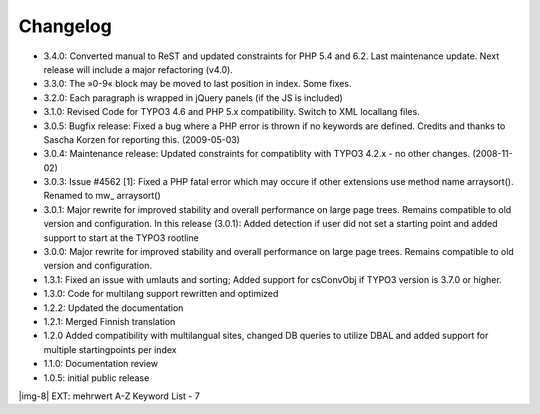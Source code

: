 ﻿.. include:: Images.txt

.. ==================================================
.. FOR YOUR INFORMATION
.. --------------------------------------------------
.. -*- coding: utf-8 -*- with BOM.

.. ==================================================
.. DEFINE SOME TEXTROLES
.. --------------------------------------------------
.. role::   underline
.. role::   typoscript(code)
.. role::   ts(typoscript)
   :class:  typoscript
.. role::   php(code)


Changelog
---------

- 3.4.0: Converted manual to ReST and updated constraints for PHP 5.4 and 6.2.
  Last maintenance update. Next release will include a major refactoring (v4.0).

- 3.3.0: The »0-9« block may be moved to last position in index. Some
  fixes.

- 3.2.0: Each paragraph is wrapped in jQuery panels (if the JS is
  included)

- 3.1.0: Revised Code for TYPO3 4.6 and PHP 5.x compatibility. Switch to
  XML locallang files.

- 3.0.5: Bugfix release: Fixed a bug where a PHP error is thrown if no
  keywords are defined. Credits and thanks to Sascha Korzen for
  reporting this. (2009-05-03)

- 3.0.4: Maintenance release: Updated constraints for compatiblity with
  TYPO3 4.2.x - no other changes. (2008-11-02)

- 3.0.3: Issue #4562 [1]: Fixed a PHP fatal error which may occure if
  other extensions use method name arraysort(). Renamed to mw\_
  arraysort()

- 3.0.1: Major rewrite for improved stability and overall performance on
  large page trees. Remains compatible to old version and configuration.
  In this release (3.0.1): Added detection if user did not set a
  starting point and added support to start at the TYPO3 rootline

- 3.0.0: Major rewrite for improved stability and overall performance on
  large page trees. Remains compatible to old version and configuration.

- 1.3.1: Fixed an issue with umlauts and sorting; Added support for
  csConvObj if TYPO3 version is 3.7.0 or higher.

- 1.3.0: Code for multilang support rewritten and optimized

- 1.2.2: Updated the documentation

- 1.2.1: Merged Finnish translation

- 1.2.0 Added compatibility with multilangual sites, changed DB queries
  to utilize DBAL and added support for multiple startingpoints per
  index

- 1.1.0: Documentation review

- 1.0.5: initial public release

|img-8| EXT: mehrwert A-Z Keyword List - 7


